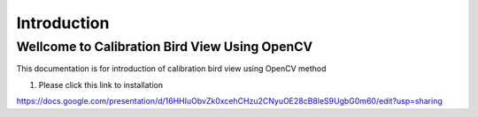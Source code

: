 Introduction
#############


Wellcome to Calibration Bird View Using OpenCV
===============================================

This documentation is for introduction of calibration bird view using OpenCV method

1. Please click this link to installation

https://docs.google.com/presentation/d/16HHIuObvZk0xcehCHzu2CNyuOE28cB8leS9UgbG0m60/edit?usp=sharing